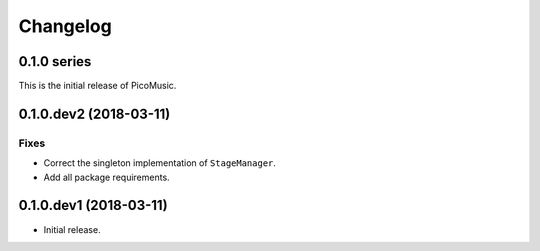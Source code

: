 Changelog
=========


0.1.0 series
------------

This is the initial release of PicoMusic.


0.1.0.dev2 (2018-03-11)
-----------------------

Fixes
.....

- Correct the singleton implementation of ``StageManager``.

- Add all package requirements.


0.1.0.dev1 (2018-03-11)
-----------------------

- Initial release.

